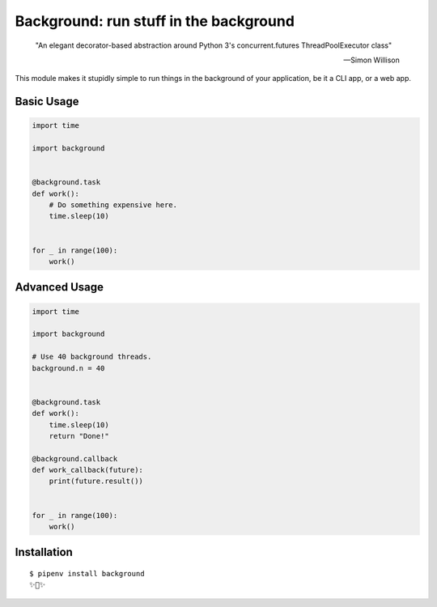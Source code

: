 Background: run stuff in the background
=======================================

    "An elegant decorator-based abstraction around Python 3's concurrent.futures ThreadPoolExecutor class" 

    — Simon Willison

This module makes it stupidly simple to run things in the background of your
application, be it a CLI app, or a web app.

.. image:: https://farm5.staticflickr.com/4296/36137232912_7276365f2e_k_d.jpg

Basic Usage
-----------

.. code:: python


    import time

    import background


    @background.task
    def work():
        # Do something expensive here.
        time.sleep(10)


    for _ in range(100):
        work()


Advanced Usage
--------------

.. code:: python

    import time

    import background

    # Use 40 background threads.
    background.n = 40
    

    @background.task
    def work():
        time.sleep(10)
        return "Done!"

    @background.callback
    def work_callback(future):
        print(future.result())


    for _ in range(100):
        work()

Installation
------------

::

    $ pipenv install background
    ✨🍰✨
